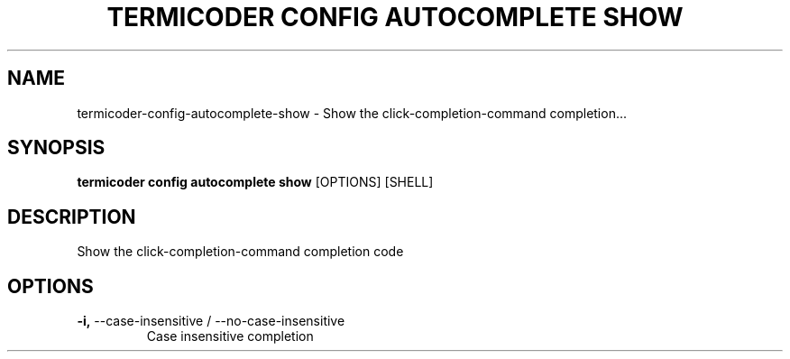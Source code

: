 .TH "TERMICODER CONFIG AUTOCOMPLETE SHOW" "1" "22-Sep-2018" "" "termicoder config autocomplete show Manual"
.SH NAME
termicoder\-config\-autocomplete\-show \- Show the click-completion-command completion...
.SH SYNOPSIS
.B termicoder config autocomplete show
[OPTIONS] [SHELL]
.SH DESCRIPTION
Show the click-completion-command completion code
.SH OPTIONS
.TP
\fB\-i,\fP \-\-case\-insensitive / \-\-no\-case\-insensitive
Case insensitive completion